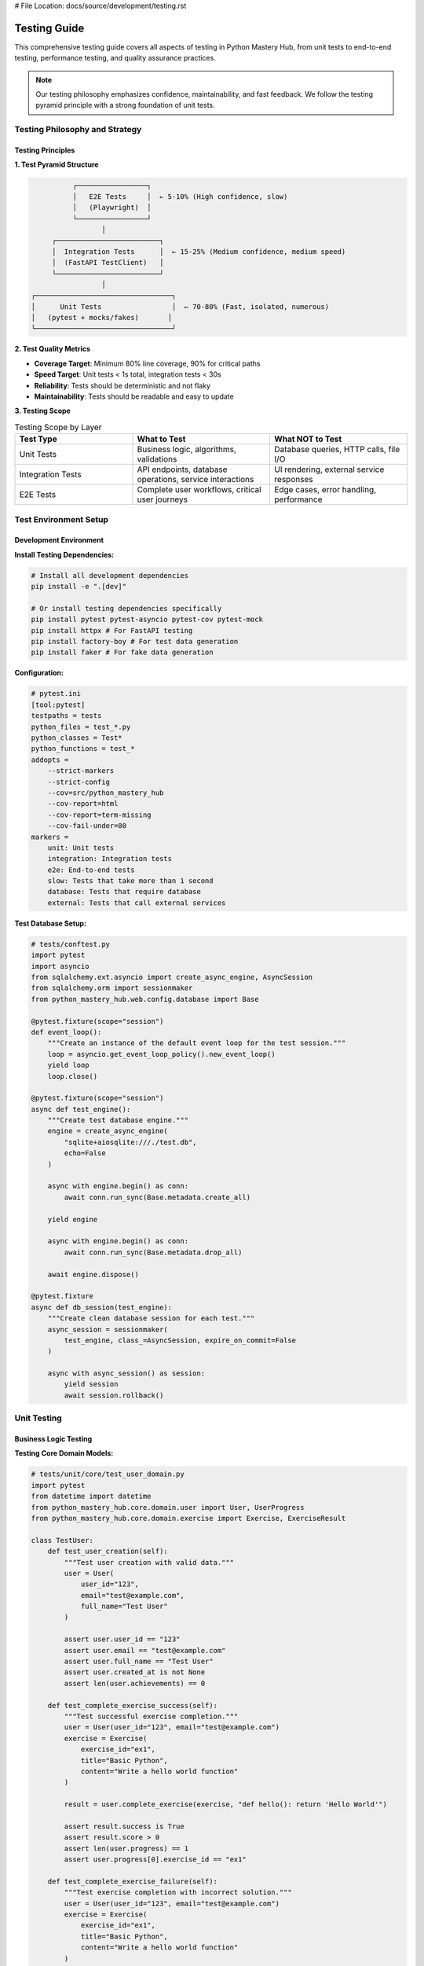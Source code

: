 # File Location: docs/source/development/testing.rst

Testing Guide
=============

This comprehensive testing guide covers all aspects of testing in Python Mastery Hub, from unit tests to end-to-end testing, performance testing, and quality assurance practices.

.. note::
   Our testing philosophy emphasizes confidence, maintainability, and fast feedback. 
   We follow the testing pyramid principle with a strong foundation of unit tests.

Testing Philosophy and Strategy
------------------------------

Testing Principles
~~~~~~~~~~~~~~~~~

**1. Test Pyramid Structure**

.. code-block:: text

                    ┌─────────────────┐
                    │   E2E Tests     │  ← 5-10% (High confidence, slow)
                    │   (Playwright)  │
                    └─────────────────┘
                           │
               ┌─────────────────────────┐
               │  Integration Tests      │  ← 15-25% (Medium confidence, medium speed)
               │  (FastAPI TestClient)   │
               └─────────────────────────┘
                           │
          ┌─────────────────────────────────┐
          │      Unit Tests                 │  ← 70-80% (Fast, isolated, numerous)
          │   (pytest + mocks/fakes)       │
          └─────────────────────────────────┘

**2. Test Quality Metrics**

- **Coverage Target**: Minimum 80% line coverage, 90% for critical paths
- **Speed Target**: Unit tests < 1s total, integration tests < 30s
- **Reliability**: Tests should be deterministic and not flaky
- **Maintainability**: Tests should be readable and easy to update

**3. Testing Scope**

.. list-table:: Testing Scope by Layer
   :header-rows: 1
   :widths: 30 35 35

   * - Test Type
     - What to Test
     - What NOT to Test
   * - Unit Tests
     - Business logic, algorithms, validations
     - Database queries, HTTP calls, file I/O
   * - Integration Tests
     - API endpoints, database operations, service interactions
     - UI rendering, external service responses
   * - E2E Tests
     - Complete user workflows, critical user journeys
     - Edge cases, error handling, performance

Test Environment Setup
----------------------

Development Environment
~~~~~~~~~~~~~~~~~~~~~~~

**Install Testing Dependencies:**

.. code-block:: bash

   # Install all development dependencies
   pip install -e ".[dev]"
   
   # Or install testing dependencies specifically
   pip install pytest pytest-asyncio pytest-cov pytest-mock
   pip install httpx # For FastAPI testing
   pip install factory-boy # For test data generation
   pip install faker # For fake data generation

**Configuration:**

.. code-block:: ini

   # pytest.ini
   [tool:pytest]
   testpaths = tests
   python_files = test_*.py
   python_classes = Test*
   python_functions = test_*
   addopts = 
       --strict-markers
       --strict-config
       --cov=src/python_mastery_hub
       --cov-report=html
       --cov-report=term-missing
       --cov-fail-under=80
   markers =
       unit: Unit tests
       integration: Integration tests
       e2e: End-to-end tests
       slow: Tests that take more than 1 second
       database: Tests that require database
       external: Tests that call external services

**Test Database Setup:**

.. code-block:: python

   # tests/conftest.py
   import pytest
   import asyncio
   from sqlalchemy.ext.asyncio import create_async_engine, AsyncSession
   from sqlalchemy.orm import sessionmaker
   from python_mastery_hub.web.config.database import Base

   @pytest.fixture(scope="session")
   def event_loop():
       """Create an instance of the default event loop for the test session."""
       loop = asyncio.get_event_loop_policy().new_event_loop()
       yield loop
       loop.close()

   @pytest.fixture(scope="session")
   async def test_engine():
       """Create test database engine."""
       engine = create_async_engine(
           "sqlite+aiosqlite:///./test.db",
           echo=False
       )
       
       async with engine.begin() as conn:
           await conn.run_sync(Base.metadata.create_all)
       
       yield engine
       
       async with engine.begin() as conn:
           await conn.run_sync(Base.metadata.drop_all)
       
       await engine.dispose()

   @pytest.fixture
   async def db_session(test_engine):
       """Create clean database session for each test."""
       async_session = sessionmaker(
           test_engine, class_=AsyncSession, expire_on_commit=False
       )
       
       async with async_session() as session:
           yield session
           await session.rollback()

Unit Testing
------------

Business Logic Testing
~~~~~~~~~~~~~~~~~~~~~~

**Testing Core Domain Models:**

.. code-block:: python

   # tests/unit/core/test_user_domain.py
   import pytest
   from datetime import datetime
   from python_mastery_hub.core.domain.user import User, UserProgress
   from python_mastery_hub.core.domain.exercise import Exercise, ExerciseResult

   class TestUser:
       def test_user_creation(self):
           """Test user creation with valid data."""
           user = User(
               user_id="123",
               email="test@example.com",
               full_name="Test User"
           )
           
           assert user.user_id == "123"
           assert user.email == "test@example.com"
           assert user.full_name == "Test User"
           assert user.created_at is not None
           assert len(user.achievements) == 0

       def test_complete_exercise_success(self):
           """Test successful exercise completion."""
           user = User(user_id="123", email="test@example.com")
           exercise = Exercise(
               exercise_id="ex1",
               title="Basic Python",
               content="Write a hello world function"
           )
           
           result = user.complete_exercise(exercise, "def hello(): return 'Hello World'")
           
           assert result.success is True
           assert result.score > 0
           assert len(user.progress) == 1
           assert user.progress[0].exercise_id == "ex1"

       def test_complete_exercise_failure(self):
           """Test exercise completion with incorrect solution."""
           user = User(user_id="123", email="test@example.com")
           exercise = Exercise(
               exercise_id="ex1",
               title="Basic Python",
               content="Write a hello world function"
           )
           
           result = user.complete_exercise(exercise, "invalid python code")
           
           assert result.success is False
           assert result.score == 0
           assert result.error is not None

**Testing Service Layer:**

.. code-block:: python

   # tests/unit/core/services/test_learning_service.py
   import pytest
   from unittest.mock import Mock, AsyncMock
   from python_mastery_hub.core.services.learning_service import LearningService
   from python_mastery_hub.core.domain.user import User
   from python_mastery_hub.core.domain.exercise import Exercise

   class TestLearningService:
       @pytest.fixture
       def mock_user_repo(self):
           return Mock()

       @pytest.fixture  
       def mock_exercise_repo(self):
           return Mock()

       @pytest.fixture
       def mock_event_bus(self):
           return Mock()

       @pytest.fixture
       def learning_service(self, mock_user_repo, mock_exercise_repo, mock_event_bus):
           return LearningService(
               user_repo=mock_user_repo,
               exercise_repo=mock_exercise_repo,
               event_bus=mock_event_bus
           )

       async def test_submit_exercise_success(
           self, 
           learning_service, 
           mock_user_repo, 
           mock_exercise_repo,
           mock_event_bus
       ):
           """Test successful exercise submission."""
           # Arrange
           user = User(user_id="123", email="test@example.com")
           exercise = Exercise(exercise_id="ex1", title="Test Exercise")
           code = "def hello(): return 'Hello World'"
           
           mock_user_repo.get_user = AsyncMock(return_value=user)
           mock_exercise_repo.get_exercise = AsyncMock(return_value=exercise)
           mock_user_repo.save_user = AsyncMock()
           mock_event_bus.publish = AsyncMock()
           
           # Act
           result = await learning_service.submit_exercise("123", "ex1", code)
           
           # Assert
           assert result.success is True
           mock_user_repo.get_user.assert_called_once_with("123")
           mock_exercise_repo.get_exercise.assert_called_once_with("ex1")
           mock_user_repo.save_user.assert_called_once_with(user)
           mock_event_bus.publish.assert_called_once()

**Testing Utilities and Helpers:**

.. code-block:: python

   # tests/unit/utils/test_validation.py
   import pytest
   from python_mastery_hub.utils.validation import (
       validate_email, 
       validate_password, 
       ValidationError
   )

   class TestValidation:
       def test_validate_email_success(self):
           """Test email validation with valid emails."""
           valid_emails = [
               "test@example.com",
               "user.name+tag@domain.co.uk",
               "firstname.lastname@subdomain.domain.com"
           ]
           
           for email in valid_emails:
               assert validate_email(email) is True

       def test_validate_email_failure(self):
           """Test email validation with invalid emails."""
           invalid_emails = [
               "invalid-email",
               "@domain.com",
               "user@",
               "spaces @domain.com"
           ]
           
           for email in invalid_emails:
               with pytest.raises(ValidationError):
                   validate_email(email)

       @pytest.mark.parametrize("password,expected", [
           ("Str0ng!Pass", True),
           ("weak", False),
           ("NoNumbers!", False),
           ("nonumbers123", False),
           ("NOLOWERCASE123!", False)
       ])
       def test_validate_password(self, password, expected):
           """Test password validation with various inputs."""
           if expected:
               assert validate_password(password) is True
           else:
               with pytest.raises(ValidationError):
                   validate_password(password)

Test Data Factories
~~~~~~~~~~~~~~~~~~

**Using Factory Boy for Test Data:**

.. code-block:: python

   # tests/factories.py
   import factory
   from factory import fuzzy
   from datetime import datetime, timedelta
   from python_mastery_hub.core.domain.user import User
   from python_mastery_hub.core.domain.exercise import Exercise

   class UserFactory(factory.Factory):
       class Meta:
           model = User

       user_id = factory.Sequence(lambda n: f"user_{n}")
       email = factory.LazyAttribute(lambda obj: f"{obj.user_id}@example.com")
       full_name = factory.Faker("name")
       created_at = factory.LazyFunction(datetime.utcnow)
       is_active = True

   class ExerciseFactory(factory.Factory):
       class Meta:
           model = Exercise

       exercise_id = factory.Sequence(lambda n: f"exercise_{n}")
       title = factory.Faker("sentence", nb_words=3)
       description = factory.Faker("text", max_nb_chars=200)
       difficulty_level = fuzzy.FuzzyInteger(1, 5)
       category = fuzzy.FuzzyChoice(["basics", "algorithms", "data_structures"])

   # Usage in tests
   class TestUserService:
       def test_create_user_analytics(self):
           user = UserFactory()
           exercises = ExerciseFactory.create_batch(5)
           
           # Test logic here
           assert len(exercises) == 5

Integration Testing
------------------

API Endpoint Testing
~~~~~~~~~~~~~~~~~~~

**FastAPI Test Client Setup:**

.. code-block:: python

   # tests/integration/conftest.py
   import pytest
   from httpx import AsyncClient
   from python_mastery_hub.web.main import app
   from python_mastery_hub.web.config.database import get_db

   @pytest.fixture
   async def test_client(db_session):
       """Create test client with database dependency override."""
       
       async def override_get_db():
           yield db_session
       
       app.dependency_overrides[get_db] = override_get_db
       
       async with AsyncClient(app=app, base_url="http://test") as client:
           yield client
       
       app.dependency_overrides.clear()

**Authentication Testing:**

.. code-block:: python

   # tests/integration/api/test_auth.py
   import pytest
   from httpx import AsyncClient

   class TestAuthAPI:
       async def test_register_user_success(self, test_client: AsyncClient):
           """Test successful user registration."""
           user_data = {
               "email": "newuser@example.com",
               "password": "SecurePass123!",
               "full_name": "New User"
           }
           
           response = await test_client.post("/api/auth/register", json=user_data)
           
           assert response.status_code == 201
           data = response.json()
           assert data["email"] == user_data["email"]
           assert data["full_name"] == user_data["full_name"]
           assert "user_id" in data
           assert "password" not in data  # Password should not be returned

       async def test_register_user_duplicate_email(self, test_client: AsyncClient):
           """Test registration with existing email."""
           user_data = {
               "email": "duplicate@example.com",
               "password": "SecurePass123!",
               "full_name": "First User"
           }
           
           # Register first user
           await test_client.post("/api/auth/register", json=user_data)
           
           # Try to register again with same email
           response = await test_client.post("/api/auth/register", json=user_data)
           
           assert response.status_code == 400
           data = response.json()
           assert "email already registered" in data["detail"].lower()

       async def test_login_success(self, test_client: AsyncClient):
           """Test successful login."""
           # First register a user
           user_data = {
               "email": "logintest@example.com",
               "password": "SecurePass123!",
               "full_name": "Login Test"
           }
           await test_client.post("/api/auth/register", json=user_data)
           
           # Then login
           login_data = {
               "email": "logintest@example.com",
               "password": "SecurePass123!"
           }
           response = await test_client.post("/api/auth/login", json=login_data)
           
           assert response.status_code == 200
           data = response.json()
           assert "access_token" in data
           assert "refresh_token" in data
           assert data["token_type"] == "bearer"

**Exercise API Testing:**

.. code-block:: python

   # tests/integration/api/test_exercises.py
   import pytest
   from httpx import AsyncClient
   from tests.factories import UserFactory, ExerciseFactory

   class TestExerciseAPI:
       @pytest.fixture
       async def authenticated_client(self, test_client, db_session):
           """Create authenticated test client."""
           # Create user
           user = UserFactory()
           db_session.add(user)
           await db_session.commit()
           
           # Login to get token
           login_data = {
               "email": user.email,
               "password": "password123"
           }
           response = await test_client.post("/api/auth/login", json=login_data)
           token = response.json()["access_token"]
           
           # Add auth header
           test_client.headers.update({"Authorization": f"Bearer {token}"})
           return test_client

       async def test_get_exercises_list(self, authenticated_client):
           """Test retrieving list of exercises."""
           response = await authenticated_client.get("/api/exercises/")
           
           assert response.status_code == 200
           data = response.json()
           assert "exercises" in data
           assert "total" in data
           assert isinstance(data["exercises"], list)

       async def test_submit_exercise_success(self, authenticated_client, db_session):
           """Test successful exercise submission."""
           # Create exercise
           exercise = ExerciseFactory()
           db_session.add(exercise)
           await db_session.commit()
           
           submission_data = {
               "code": "def hello_world():\n    return 'Hello, World!'",
               "language": "python"
           }
           
           response = await authenticated_client.post(
               f"/api/exercises/{exercise.exercise_id}/submit",
               json=submission_data
           )
           
           assert response.status_code == 200
           data = response.json()
           assert "result" in data
           assert "execution_time" in data
           assert data["result"]["success"] is True

Database Integration Testing
~~~~~~~~~~~~~~~~~~~~~~~~~~~

**Repository Testing:**

.. code-block:: python

   # tests/integration/repositories/test_user_repository.py
   import pytest
   from python_mastery_hub.infrastructure.database.user_repository import SQLUserRepository
   from tests.factories import UserFactory

   class TestSQLUserRepository:
       @pytest.fixture
       def user_repository(self, db_session):
           return SQLUserRepository(db_session)

       async def test_create_user(self, user_repository, db_session):
           """Test creating a user in database."""
           user_data = {
               "email": "test@example.com",
               "password_hash": "hashed_password",
               "full_name": "Test User"
           }
           
           user = await user_repository.create_user(user_data)
           
           assert user.user_id is not None
           assert user.email == "test@example.com"
           assert user.full_name == "Test User"
           
           # Verify user exists in database
           retrieved_user = await user_repository.get_user(user.user_id)
           assert retrieved_user.email == user.email

       async def test_update_user_progress(self, user_repository, db_session):
           """Test updating user progress."""
           user = UserFactory()
           await user_repository.create_user(user)
           
           progress_data = {
               "exercise_id": "ex1",
               "score": 85,
               "completed_at": datetime.utcnow()
           }
           
           await user_repository.update_progress(user.user_id, progress_data)
           
           # Verify progress was saved
           user_with_progress = await user_repository.get_user_with_progress(user.user_id)
           assert len(user_with_progress.progress) == 1
           assert user_with_progress.progress[0].score == 85

End-to-End Testing
-----------------

Browser Testing with Playwright
~~~~~~~~~~~~~~~~~~~~~~~~~~~~~~~

**Setup and Configuration:**

.. code-block:: python

   # tests/e2e/conftest.py
   import pytest
   from playwright.async_api import async_playwright

   @pytest.fixture(scope="session")
   async def browser():
       """Create browser instance for E2E tests."""
       async with async_playwright() as p:
           browser = await p.chromium.launch(headless=True)
           yield browser
           await browser.close()

   @pytest.fixture
   async def page(browser):
       """Create new page for each test."""
       context = await browser.new_context()
       page = await context.new_page()
       yield page
       await context.close()

**User Journey Testing:**

.. code-block:: python

   # tests/e2e/test_user_journey.py
   import pytest
   from playwright.async_api import Page, expect

   class TestUserJourney:
       async def test_complete_learning_workflow(self, page: Page):
           """Test complete user learning workflow."""
           
           # Step 1: Navigate to homepage
           await page.goto("http://localhost:3000")
           await expect(page.locator("h1")).to_contain_text("Python Mastery Hub")
           
           # Step 2: Register new user
           await page.click("text=Sign Up")
           await page.fill('input[name="email"]', "e2e@example.com")
           await page.fill('input[name="password"]', "SecurePass123!")
           await page.fill('input[name="fullName"]', "E2E Test User")
           await page.click('button[type="submit"]')
           
           # Step 3: Verify redirect to dashboard
           await expect(page).to_have_url("http://localhost:3000/dashboard")
           await expect(page.locator("h2")).to_contain_text("Welcome")
           
           # Step 4: Start first exercise
           await page.click("text=Start Learning")
           await page.click("text=Python Basics")
           await page.click("text=Variables and Types")
           
           # Step 5: Complete exercise
           code_editor = page.locator(".monaco-editor")
           await code_editor.click()
           await page.keyboard.type("name = 'Python'\nage = 25")
           await page.click("text=Run Tests")
           
           # Step 6: Verify success
           await expect(page.locator(".test-results")).to_contain_text("All tests passed")
           await page.click("text=Submit Solution")
           
           # Step 7: Check progress update
           await page.goto("http://localhost:3000/progress")
           await expect(page.locator(".progress-bar")).to_have_attribute("value", "1")

       async def test_code_execution_workflow(self, page: Page):
           """Test code execution and feedback workflow."""
           
           # Login and navigate to exercise
           await self._login_user(page, "test@example.com", "password123")
           await page.goto("http://localhost:3000/exercises/basic-functions")
           
           # Test incorrect solution
           await page.fill(".code-editor", "def add(a, b): return a - b")
           await page.click("text=Run Tests")
           
           # Verify error feedback
           await expect(page.locator(".test-failure")).to_be_visible()
           await expect(page.locator(".error-message")).to_contain_text("Expected")
           
           # Test correct solution
           await page.fill(".code-editor", "def add(a, b): return a + b")
           await page.click("text=Run Tests")
           
           # Verify success
           await expect(page.locator(".test-success")).to_be_visible()
           await expect(page.locator(".success-message")).to_contain_text("All tests passed")

       async def _login_user(self, page: Page, email: str, password: str):
           """Helper method to login user."""
           await page.goto("http://localhost:3000/login")
           await page.fill('input[name="email"]', email)
           await page.fill('input[name="password"]', password)
           await page.click('button[type="submit"]')
           await expect(page).to_have_url("http://localhost:3000/dashboard")

Performance Testing
-------------------

Load Testing with Locust
~~~~~~~~~~~~~~~~~~~~~~~~

.. code-block:: python

   # tests/performance/locustfile.py
   from locust import HttpUser, task, between
   import json

   class PythonMasteryHubUser(HttpUser):
       wait_time = between(1, 3)
       
       def on_start(self):
           """Login user at start of test."""
           login_data = {
               "email": "loadtest@example.com",
               "password": "password123"
           }
           response = self.client.post("/api/auth/login", json=login_data)
           if response.status_code == 200:
               token = response.json()["access_token"]
               self.client.headers.update({"Authorization": f"Bearer {token}"})

       @task(3)
       def view_exercises(self):
           """Simulate viewing exercises list."""
           self.client.get("/api/exercises/")

       @task(2)
       def view_exercise_detail(self):
           """Simulate viewing exercise details."""
           self.client.get("/api/exercises/python-basics")

       @task(1)
       def submit_exercise(self):
           """Simulate submitting exercise solution."""
           submission_data = {
               "code": "def hello(): return 'Hello World'",
               "language": "python"
           }
           self.client.post(
               "/api/exercises/python-basics/submit",
               json=submission_data
           )

       @task(2)
       def view_progress(self):
           """Simulate viewing progress dashboard."""
           self.client.get("/api/progress/dashboard")

       @task(1)
       def view_leaderboard(self):
           """Simulate viewing leaderboard."""
           self.client.get("/api/progress/leaderboard")

**Running Performance Tests:**

.. code-block:: bash

   # Install locust
   pip install locust
   
   # Run load test
   locust -f tests/performance/locustfile.py --host=http://localhost:8000
   
   # Run headless with specific parameters
   locust -f tests/performance/locustfile.py --host=http://localhost:8000 \
          --users 100 --spawn-rate 10 --run-time 300s --headless

Database Performance Testing
~~~~~~~~~~~~~~~~~~~~~~~~~~~

.. code-block:: python

   # tests/performance/test_database_performance.py
   import pytest
   import asyncio
   import time
   from python_mastery_hub.infrastructure.database.user_repository import SQLUserRepository
   from tests.factories import UserFactory

   class TestDatabasePerformance:
       @pytest.mark.slow
       async def test_bulk_user_creation_performance(self, db_session):
           """Test performance of bulk user creation."""
           repository = SQLUserRepository(db_session)
           
           start_time = time.time()
           
           # Create 1000 users
           tasks = []
           for i in range(1000):
               user_data = {
                   "email": f"user{i}@example.com",
                   "password_hash": "hashed_password",
                   "full_name": f"User {i}"
               }
               tasks.append(repository.create_user(user_data))
           
           await asyncio.gather(*tasks)
           
           execution_time = time.time() - start_time
           
           # Should complete in under 10 seconds
           assert execution_time < 10.0
           print(f"Created 1000 users in {execution_time:.2f} seconds")

       @pytest.mark.slow
       async def test_query_performance_with_large_dataset(self, db_session):
           """Test query performance with large dataset."""
           repository = SQLUserRepository(db_session)
           
           # Create test data
           users = [UserFactory() for _ in range(5000)]
           db_session.add_all(users)
           await db_session.commit()
           
           # Test complex query performance
           start_time = time.time()
           
           result = await repository.get_users_with_progress_summary(
               limit=100,
               filters={"min_exercises_completed": 5}
           )
           
           execution_time = time.time() - start_time
           
           # Complex query should complete in under 1 second
           assert execution_time < 1.0
           assert len(result) <= 100

Security Testing
---------------

Authentication and Authorization Testing
~~~~~~~~~~~~~~~~~~~~~~~~~~~~~~~~~~~~~~~

.. code-block:: python

   # tests/security/test_auth_security.py
   import pytest
   from httpx import AsyncClient
   from python_mastery_hub.web.main import app

   class TestAuthSecurity:
       async def test_jwt_token_expiry(self, test_client: AsyncClient):
           """Test JWT token expiry handling."""
           # Register and login
           user_data = {
               "email": "security@example.com",
               "password": "SecurePass123!",
               "full_name": "Security Test"
           }
           await test_client.post("/api/auth/register", json=user_data)
           
           login_response = await test_client.post("/api/auth/login", json={
               "email": "security@example.com",
               "password": "SecurePass123!"
           })
           
           token = login_response.json()["access_token"]
           
           # Use token immediately (should work)
           response = await test_client.get(
               "/api/user/profile",
               headers={"Authorization": f"Bearer {token}"}
           )
           assert response.status_code == 200
           
           # Mock token expiry and test
           import jwt
           expired_token = jwt.encode(
               {"sub": "user123", "exp": 0},  # Expired timestamp
               "secret",
               algorithm="HS256"
           )
           
           response = await test_client.get(
               "/api/user/profile",
               headers={"Authorization": f"Bearer {expired_token}"}
           )
           assert response.status_code == 401

       async def test_unauthorized_access_prevention(self, test_client: AsyncClient):
           """Test that protected endpoints require authentication."""
           protected_endpoints = [
               "/api/exercises/submit",
               "/api/user/profile",
               "/api/progress/dashboard",
               "/api/admin/users"
           ]
           
           for endpoint in protected_endpoints:
               response = await test_client.get(endpoint)
               assert response.status_code == 401

       async def test_role_based_access_control(self, test_client: AsyncClient):
           """Test role-based access control."""
           # Create regular user
           user_data = {
               "email": "student@example.com",
               "password": "SecurePass123!",
               "full_name": "Student User"
           }
           await test_client.post("/api/auth/register", json=user_data)
           
           # Login as student
           login_response = await test_client.post("/api/auth/login", json={
               "email": "student@example.com",
               "password": "SecurePass123!"
           })
           student_token = login_response.json()["access_token"]
           
           # Try to access admin endpoint (should fail)
           response = await test_client.get(
               "/api/admin/users",
               headers={"Authorization": f"Bearer {student_token}"}
           )
           assert response.status_code == 403

Input Validation and Injection Testing
~~~~~~~~~~~~~~~~~~~~~~~~~~~~~~~~~~~~~

.. code-block:: python

   # tests/security/test_input_validation.py
   import pytest
   from httpx import AsyncClient

   class TestInputValidation:
       async def test_sql_injection_prevention(self, test_client: AsyncClient):
           """Test SQL injection prevention."""
           malicious_inputs = [
               "'; DROP TABLE users; --",
               "' OR '1'='1",
               "admin'/*",
               "' UNION SELECT * FROM users --"
           ]
           
           for malicious_input in malicious_inputs:
               response = await test_client.post("/api/auth/login", json={
                   "email": malicious_input,
                   "password": "password"
               })
               # Should return validation error, not 500
               assert response.status_code in [400, 401, 422]

       async def test_xss_prevention(self, test_client: AsyncClient):
           """Test XSS prevention in user inputs."""
           xss_payloads = [
               "<script>alert('xss')</script>",
               "javascript:alert('xss')",
               "<img src=x onerror=alert('xss')>",
               "';alert('xss');//"
           ]
           
           # Register user first
           await test_client.post("/api/auth/register", json={
               "email": "xsstest@example.com",
               "password": "SecurePass123!",
               "full_name": "XSS Test"
           })
           
           # Login to get token
           login_response = await test_client.post("/api/auth/login", json={
               "email": "xsstest@example.com",
               "password": "SecurePass123!"
           })
           token = login_response.json()["access_token"]
           
           for payload in xss_payloads:
               response = await test_client.put(
                   "/api/user/profile",
                   headers={"Authorization": f"Bearer {token}"},
                   json={"full_name": payload}
               )
               
               # Check that payload is sanitized in response
               if response.status_code == 200:
                   data = response.json()
                   assert "<script>" not in data.get("full_name", "")
                   assert "javascript:" not in data.get("full_name", "")

       async def test_code_injection_prevention(self, test_client: AsyncClient):
           """Test code injection prevention in exercise submissions."""
           # Login user
           await test_client.post("/api/auth/register", json={
               "email": "codetest@example.com",
               "password": "SecurePass123!",
               "full_name": "Code Test"
           })
           
           login_response = await test_client.post("/api/auth/login", json={
               "email": "codetest@example.com",
               "password": "SecurePass123!"
           })
           token = login_response.json()["access_token"]
           
           malicious_code = [
               "import os; os.system('rm -rf /')",
               "exec('import subprocess; subprocess.call([\"rm\", \"-rf\", \"/\"])')",
               "__import__('os').system('cat /etc/passwd')",
               "open('/etc/passwd').read()"
           ]
           
           for code in malicious_code:
               response = await test_client.post(
                   "/api/exercises/python-basics/submit",
                   headers={"Authorization": f"Bearer {token}"},
                   json={"code": code}
               )
               
               # Code should be safely executed in sandbox
               assert response.status_code in [200, 400]
               if response.status_code == 200:
                   result = response.json()
                   # Should not execute dangerous operations
                   assert "error" in result or not result.get("success", True)

Test Coverage and Quality
-------------------------

Coverage Analysis
~~~~~~~~~~~~~~~~

.. code-block:: python

   # tests/coverage/test_coverage_analysis.py
   import pytest
   import coverage
   import subprocess
   import sys

   class TestCoverage:
       def test_minimum_coverage_requirement(self):
           """Ensure minimum test coverage is met."""
           # Run coverage analysis
           result = subprocess.run([
               sys.executable, "-m", "pytest", 
               "--cov=src/python_mastery_hub",
               "--cov-report=json",
               "--quiet"
           ], capture_output=True, text=True)
           
           # Read coverage report
           with open("coverage.json") as f:
               coverage_data = json.load(f)
           
           total_coverage = coverage_data["totals"]["percent_covered"]
           
           # Assert minimum coverage
           assert total_coverage >= 80.0, f"Coverage {total_coverage}% is below 80%"

       def test_critical_path_coverage(self):
           """Ensure critical paths have high coverage."""
           critical_modules = [
               "src/python_mastery_hub/core/services/learning_service.py",
               "src/python_mastery_hub/core/services/auth_service.py",
               "src/python_mastery_hub/web/api/exercises.py",
               "src/python_mastery_hub/infrastructure/code_executor.py"
           ]
           
           with open("coverage.json") as f:
               coverage_data = json.load(f)
           
           for module in critical_modules:
               if module in coverage_data["files"]:
                   module_coverage = coverage_data["files"][module]["summary"]["percent_covered"]
                   assert module_coverage >= 90.0, f"{module} coverage {module_coverage}% is below 90%"

Test Quality Metrics
~~~~~~~~~~~~~~~~~~~

.. code-block:: python

   # tests/quality/test_quality_metrics.py
   import pytest
   import ast
   import os
   from pathlib import Path

   class TestQuality:
       def test_no_skipped_tests(self):
           """Ensure no tests are skipped without good reason."""
           test_files = Path("tests").rglob("test_*.py")
           skipped_tests = []
           
           for test_file in test_files:
               with open(test_file) as f:
                   content = f.read()
                   if "@pytest.mark.skip" in content:
                       skipped_tests.append(str(test_file))
           
           # Allow some skipped tests but investigate if too many
           assert len(skipped_tests) <= 5, f"Too many skipped tests: {skipped_tests}"

       def test_test_isolation(self):
           """Ensure tests don't depend on each other."""
           # Run tests in random order to catch dependencies
           result = subprocess.run([
               sys.executable, "-m", "pytest",
               "--random-order",
               "--quiet"
           ], capture_output=True, text=True)
           
           assert result.returncode == 0, "Tests failed when run in random order"

       def test_no_print_statements_in_tests(self):
           """Ensure tests use proper logging instead of print."""
           test_files = Path("tests").rglob("test_*.py")
           files_with_prints = []
           
           for test_file in test_files:
               with open(test_file) as f:
                   tree = ast.parse(f.read())
                   
               for node in ast.walk(tree):
                   if isinstance(node, ast.Call) and isinstance(node.func, ast.Name):
                       if node.func.id == "print":
                           files_with_prints.append(str(test_file))
                           break
           
           assert len(files_with_prints) == 0, f"Tests contain print statements: {files_with_prints}"

Continuous Integration Testing
-----------------------------

GitHub Actions Configuration
~~~~~~~~~~~~~~~~~~~~~~~~~~~

.. code-block:: yaml

   # .github/workflows/test.yml
   name: Test Suite

   on:
     push:
       branches: [ main, develop ]
     pull_request:
       branches: [ main ]

   jobs:
     test:
       runs-on: ubuntu-latest
       strategy:
         matrix:
           python-version: [3.9, 3.10, 3.11]

       services:
         postgres:
           image: postgres:13
           env:
             POSTGRES_PASSWORD: postgres
             POSTGRES_DB: test_db
           options: >-
             --health-cmd pg_isready
             --health-interval 10s
             --health-timeout 5s
             --health-retries 5
         redis:
           image: redis:6
           options: >-
             --health-cmd "redis-cli ping"
             --health-interval 10s
             --health-timeout 5s
             --health-retries 5

       steps:
       - uses: actions/checkout@v3

       - name: Set up Python ${{ matrix.python-version }}
         uses: actions/setup-python@v3
         with:
           python-version: ${{ matrix.python-version }}

       - name: Install dependencies
         run: |
           python -m pip install --upgrade pip
           pip install -e ".[dev]"

       - name: Run pre-commit hooks
         run: pre-commit run --all-files

       - name: Run unit tests
         run: |
           pytest tests/unit/ -v --cov=src/python_mastery_hub --cov-report=xml

       - name: Run integration tests
         run: |
           pytest tests/integration/ -v
         env:
           DATABASE_URL: postgresql://postgres:postgres@localhost/test_db
           REDIS_URL: redis://localhost:6379

       - name: Run security tests
         run: |
           pytest tests/security/ -v

       - name: Upload coverage to Codecov
         uses: codecov/codecov-action@v3
         with:
           file: ./coverage.xml

   e2e-tests:
     runs-on: ubuntu-latest
     needs: test

     steps:
     - uses: actions/checkout@v3

     - name: Set up Python
       uses: actions/setup-python@v3
       with:
         python-version: 3.9

     - name: Set up Node.js
       uses: actions/setup-node@v3
       with:
         node-version: 16

     - name: Install Python dependencies
       run: |
         pip install -e ".[dev]"

     - name: Install frontend dependencies
       run: |
         cd frontend
         npm install

     - name: Install Playwright
       run: |
         playwright install

     - name: Start application
       run: |
         python -m python_mastery_hub.web.main &
         cd frontend && npm start &
         sleep 30  # Wait for services to start

     - name: Run E2E tests
       run: |
         pytest tests/e2e/ -v

Testing Best Practices
----------------------

Test Organization
~~~~~~~~~~~~~~~~

**File Naming and Structure:**

.. code-block:: text

   tests/
   ├── unit/                    # Unit tests (fast, isolated)
   │   ├── core/               # Core business logic tests
   │   ├── web/                # Web layer tests
   │   └── utils/              # Utility function tests
   ├── integration/            # Integration tests (medium speed)
   │   ├── api/                # API endpoint tests
   │   ├── database/           # Database integration tests
   │   └── services/           # Service integration tests
   ├── e2e/                    # End-to-end tests (slow, high confidence)
   │   ├── user_journeys/      # Complete user workflow tests
   │   └── critical_paths/     # Critical business process tests
   ├── performance/            # Performance and load tests
   ├── security/               # Security and penetration tests
   ├── fixtures/               # Shared test data and fixtures
   └── conftest.py            # Global pytest configuration

**Test Naming Conventions:**

.. code-block:: python

   # Good test names - descriptive and specific
   def test_user_can_complete_exercise_with_correct_solution():
       pass

   def test_authentication_fails_with_invalid_credentials():
       pass

   def test_exercise_submission_updates_user_progress():
       pass

   # Bad test names - vague and unclear
   def test_user():
       pass

   def test_auth():
       pass

   def test_exercise():
       pass

**Test Structure (Arrange-Act-Assert):**

.. code-block:: python

   async def test_submit_exercise_success():
       # Arrange
       user = UserFactory()
       exercise = ExerciseFactory()
       service = LearningService(mock_repo, mock_event_bus)
       
       # Act
       result = await service.submit_exercise(
           user.user_id, 
           exercise.exercise_id, 
           "valid python code"
       )
       
       # Assert
       assert result.success is True
       assert result.score > 0
       assert user.progress[0].exercise_id == exercise.exercise_id

Debugging and Troubleshooting
~~~~~~~~~~~~~~~~~~~~~~~~~~~~~

**Debug Mode Configuration:**

.. code-block:: python

   # pytest.ini - Debug configuration
   [tool:pytest]
   addopts = 
       --tb=short           # Shorter traceback format
       --strict-markers     # Strict marker checking
       --strict-config      # Strict config checking
       -v                   # Verbose output
       --no-header          # No pytest header
       --disable-warnings   # Disable warnings in normal runs

   # For debugging specific tests
   addopts = --tb=long --no-cov -s --log-cli-level=DEBUG

**Common Debugging Techniques:**

.. code-block:: python

   import pytest

   def test_complex_logic():
       # Use pytest.set_trace() for debugging
       result = complex_calculation()
       pytest.set_trace()  # Debugger will stop here
       assert result == expected_value

   # Use logging for debugging
   import logging
   logger = logging.getLogger(__name__)

   def test_with_logging():
       logger.debug("Starting test")
       result = function_under_test()
       logger.debug(f"Result: {result}")
       assert result is not None

**Fixing Flaky Tests:**

.. code-block:: python

   # Bad - time-dependent test
   def test_user_session_expiry():
       user = login_user()
       time.sleep(61)  # Wait for session to expire
       assert user.is_session_valid() is False

   # Good - explicit time manipulation
   def test_user_session_expiry():
       with freeze_time("2023-01-01 12:00:00") as frozen_time:
           user = login_user()
           frozen_time.tick(delta=timedelta(minutes=61))
           assert user.is_session_valid() is False

   # Bad - order-dependent test
   def test_user_count():
       users = get_all_users()
       assert len(users) == 5  # Depends on other tests

   # Good - isolated test
   def test_user_count(clean_database):
       UserFactory.create_batch(5)
       users = get_all_users()
       assert len(users) == 5

Test Documentation
~~~~~~~~~~~~~~~~~

**Docstring Standards:**

.. code-block:: python

   def test_complex_business_logic():
       """
       Test that complex business logic handles edge cases correctly.
       
       This test verifies that when a user submits an exercise solution:
       1. The code is safely executed in a sandbox
       2. Test cases are run against the solution
       3. Progress is updated based on the results
       4. Achievements are checked and awarded if applicable
       5. Events are published for other services to react
       
       Edge cases tested:
       - Empty code submission
       - Code with syntax errors
       - Code that times out
       - Code that uses too much memory
       """
       pass

**Test Documentation in README:**

.. code-block:: markdown

   # Testing Guide

   ## Running Tests

   ```bash
   # Run all tests
   pytest

   # Run specific test categories
   pytest tests/unit/          # Unit tests only
   pytest tests/integration/   # Integration tests only
   pytest tests/e2e/          # End-to-end tests only

   # Run tests with coverage
   pytest --cov=src/python_mastery_hub --cov-report=html

   # Run tests in parallel
   pytest -n auto

   # Run specific test
   pytest tests/unit/core/test_user.py::TestUser::test_create_user
   ```

   ## Test Categories

   - **Unit Tests**: Fast, isolated tests for individual functions and classes
   - **Integration Tests**: Tests that verify component interactions
   - **E2E Tests**: Full user workflow tests using browser automation
   - **Performance Tests**: Load and stress testing
   - **Security Tests**: Authentication, authorization, and input validation tests

This comprehensive testing guide ensures high-quality, maintainable code with excellent test coverage and confidence in the Python Mastery Hub platform.